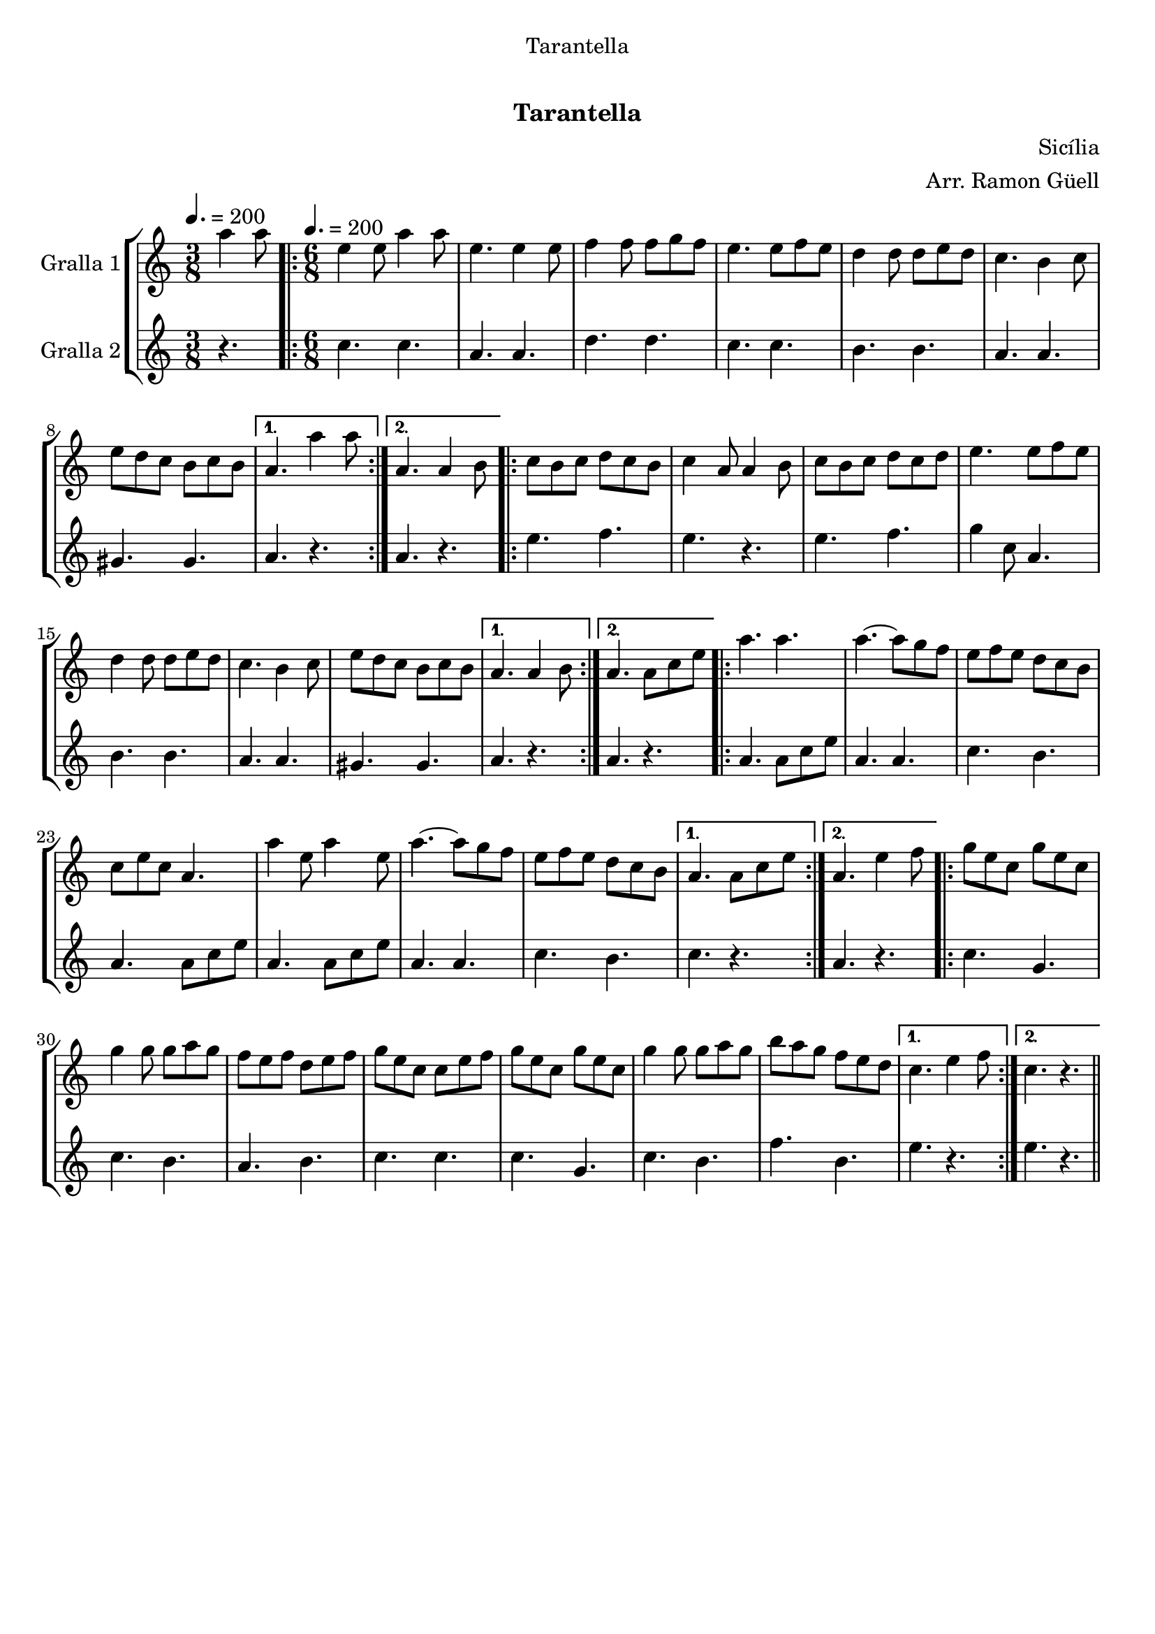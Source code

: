 \version "2.16.0"

\header {
  dedication="Tarantella"
  title="   "
  subtitle="Tarantella"
  subsubtitle=""
  poet=""
  meter=""
  piece=""
  composer="Sicília"
  arranger="Arr. Ramon Güell"
  opus=""
  instrument=""
  copyright="     "
  tagline="  "
}

liniaroAa =
\relative a''
{
  \clef treble
  \key c \major
  \time 3/8
  a4 a8 \tempo 4. = 200  |
  \time 6/8   \repeat volta 2 { e4 e8 a4 a8  |
  e4. e4 e8  |
  f4 f8 f g f  |
  %05
  e4. e8 f e  |
  d4 d8 d e d  |
  c4. b4 c8  |
  e8 d c b c b }
  \alternative { { a4. a'4 a8 }
  %10
  { a,4. a4 b8 } }
  \repeat volta 2 {
  c8 b c d c b  |
  c4 a8 a4 b8  |
  c8 b c d c d  |
  e4. e8 f e  |
  %15
  d4 d8 d e d  |
  c4. b4 c8  |
  e8 d c b c b }
  \alternative { { a4. a4 b8 }
  { a4. a8 c e } }
  %20
  \repeat volta 2 { a4. a  |
  a4. ~ a8 g f  |
  e8 f e d c b  |
  c8 e c a4.  |
  a'4 e8 a4 e8  |
  %25
  a4. ~ a8 g f  |
  e8 f e d c b }
  \alternative { { a4. a8 c e }
  { a,4. e'4 f8 } }
  \repeat volta 2 {
  g8 e c g' e c  |
  %30
  g'4 g8 g a g  |
  f8 e f d e f  |
  g8 e c c e f  |
  g8 e c g' e c  |
  g'4 g8 g a g  |
  %35
  b8 a g f e d }
  \alternative { { c4. e4 f8 }
  { c4. r } } \bar "||"
}

liniaroAb =
\relative c''
{
  \tempo 4. = 200
  \clef treble
  \key c \major
  \time 3/8
  r4.  |
  \time 6/8   \repeat volta 2 { c4. c  |
  a4. a  |
  d4. d  |
  %05
  c4. c  |
  b4. b  |
  a4. a  |
  gis4. gis }
  \alternative { { a4. r }
  %10
  { a4. r } }
  \repeat volta 2 {
  e'4. f  |
  e4. r  |
  e4. f  |
  g4 c,8 a4.  |
  %15
  b4. b  |
  a4. a  |
  gis4. gis }
  \alternative { { a4. r }
  { a4. r } }
  %20
  \repeat volta 2 { a4. a8 c e  |
  a,4. a  |
  c4. b  |
  a4. a8 c e  |
  a,4. a8 c e  |
  %25
  a,4. a  |
  c4. b }
  \alternative { { c4. r }
  { a4. r } }
  \repeat volta 2 {
  c4. g  |
  %30
  c4. b  |
  a4. b  |
  c4. c  |
  c4. g  |
  c4. b  |
  %35
  f'4. b, }
  \alternative { { e4. r }
  { e4. r } } \bar "||"
}

\book {

\paper {
  print-page-number = false
  #(set-paper-size "a4")
  #(layout-set-staff-size 20)
}

\bookpart {
  \score {
    \new StaffGroup {
      \override Score.RehearsalMark #'self-alignment-X = #LEFT
      <<
        \new Staff \with {instrumentName = #"Gralla 1" } \liniaroAa
        \new Staff \with {instrumentName = #"Gralla 2" } \liniaroAb
      >>
    }
    \layout {}
  }\score { \unfoldRepeats
    \new StaffGroup {
      \override Score.RehearsalMark #'self-alignment-X = #LEFT
      <<
        \new Staff \with {instrumentName = #"Gralla 1" } \liniaroAa
        \new Staff \with {instrumentName = #"Gralla 2" } \liniaroAb
      >>
    }
    \midi {}
  }
}

\bookpart {
  \header {}
  \score {
    \new StaffGroup {
      \override Score.RehearsalMark #'self-alignment-X = #LEFT
      <<
        \new Staff \with {instrumentName = #"Gralla 1" } \liniaroAa
      >>
    }
    \layout {}
  }\score { \unfoldRepeats
    \new StaffGroup {
      \override Score.RehearsalMark #'self-alignment-X = #LEFT
      <<
        \new Staff \with {instrumentName = #"Gralla 1" } \liniaroAa
      >>
    }
    \midi {}
  }
}

\bookpart {
  \header {}
  \score {
    \new StaffGroup {
      \override Score.RehearsalMark #'self-alignment-X = #LEFT
      <<
        \new Staff \with {instrumentName = #"Gralla 2" } \liniaroAb
      >>
    }
    \layout {}
  }\score { \unfoldRepeats
    \new StaffGroup {
      \override Score.RehearsalMark #'self-alignment-X = #LEFT
      <<
        \new Staff \with {instrumentName = #"Gralla 2" } \liniaroAb
      >>
    }
    \midi {}
  }
}

}

\book {

\paper {
  print-page-number = false
  #(set-paper-size "a5landscape")
  #(layout-set-staff-size 16)
}

\bookpart {
  \header {}
  \score {
    \new StaffGroup {
      \override Score.RehearsalMark #'self-alignment-X = #LEFT
      <<
        \new Staff \with {instrumentName = #"Gralla 1" } \liniaroAa
      >>
    }
    \layout {}
  }
}

\bookpart {
  \header {}
  \score {
    \new StaffGroup {
      \override Score.RehearsalMark #'self-alignment-X = #LEFT
      <<
        \new Staff \with {instrumentName = #"Gralla 2" } \liniaroAb
      >>
    }
    \layout {}
  }
}

}

\book {

\paper {
  print-page-number = false
  #(set-paper-size "a6landscape")
  #(layout-set-staff-size 12)
}

\bookpart {
  \header {}
  \score {
    \new StaffGroup {
      \override Score.RehearsalMark #'self-alignment-X = #LEFT
      <<
        \new Staff \with {instrumentName = #"Gralla 1" } \liniaroAa
      >>
    }
    \layout {}
  }
}

\bookpart {
  \header {}
  \score {
    \new StaffGroup {
      \override Score.RehearsalMark #'self-alignment-X = #LEFT
      <<
        \new Staff \with {instrumentName = #"Gralla 2" } \liniaroAb
      >>
    }
    \layout {}
  }
}

}

